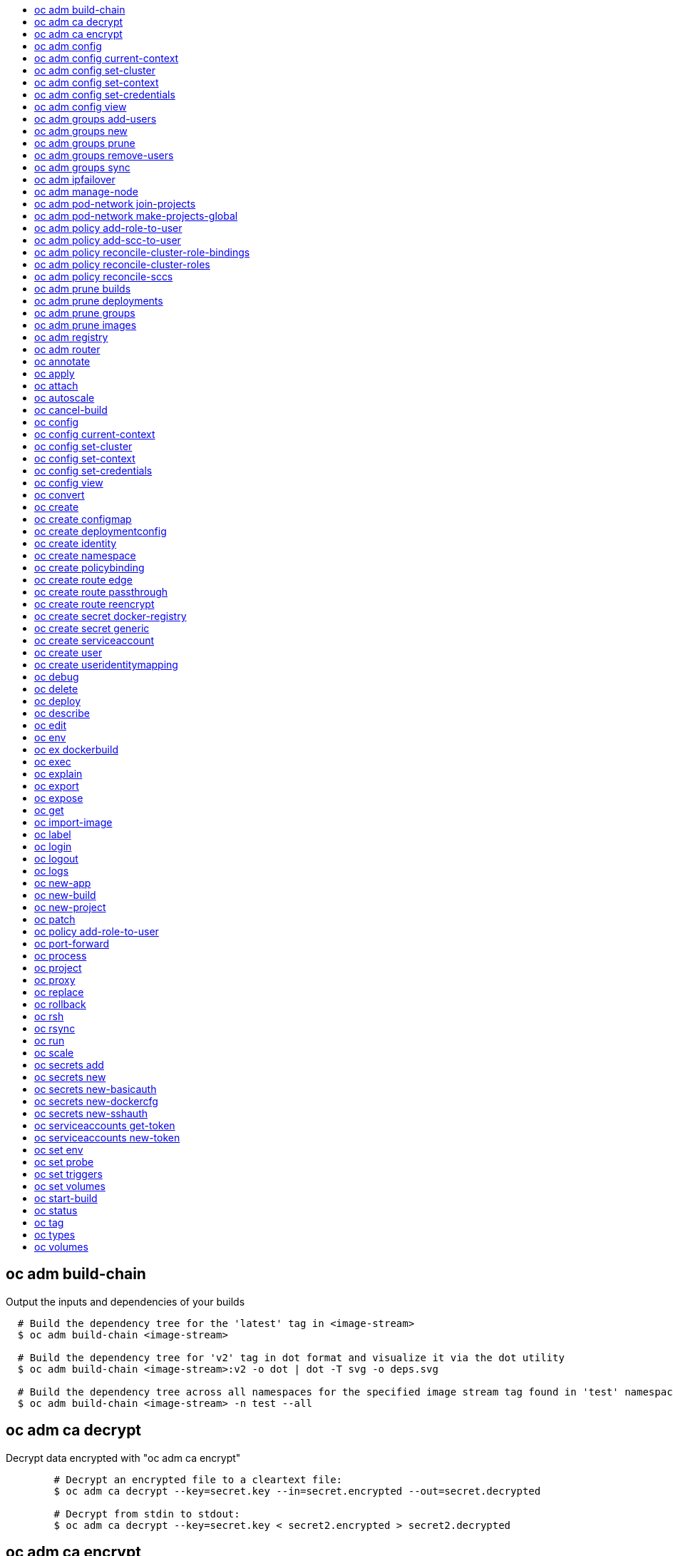 :toc: macro
:toc-title:

toc::[]


== oc adm build-chain
Output the inputs and dependencies of your builds

====

[options="nowrap"]
----
  # Build the dependency tree for the 'latest' tag in <image-stream>
  $ oc adm build-chain <image-stream>

  # Build the dependency tree for 'v2' tag in dot format and visualize it via the dot utility
  $ oc adm build-chain <image-stream>:v2 -o dot | dot -T svg -o deps.svg

  # Build the dependency tree across all namespaces for the specified image stream tag found in 'test' namespace
  $ oc adm build-chain <image-stream> -n test --all
----
====


== oc adm ca decrypt
Decrypt data encrypted with "oc adm ca encrypt"

====

[options="nowrap"]
----
	# Decrypt an encrypted file to a cleartext file:
	$ oc adm ca decrypt --key=secret.key --in=secret.encrypted --out=secret.decrypted
	
	# Decrypt from stdin to stdout:
	$ oc adm ca decrypt --key=secret.key < secret2.encrypted > secret2.decrypted

----
====


== oc adm ca encrypt
Encrypt data with AES-256-CBC encryption

====

[options="nowrap"]
----
	# Encrypt the content of secret.txt with a generated key:
	$ oc adm ca encrypt --genkey=secret.key --in=secret.txt --out=secret.encrypted
	
	# Encrypt the content of secret2.txt with an existing key:
	$ oc adm ca encrypt --key=secret.key < secret2.txt > secret2.encrypted

----
====


== oc adm config
Change configuration files for the client

====

[options="nowrap"]
----
  # Change the config context to use
  oc adm config use-context my-context
  
  # Set the value of a config preference
  oc adm config set preferences.some true
----
====


== oc adm config current-context
Displays the current-context

====

[options="nowrap"]
----
  # Display the current-context
  oc adm config current-context
----
====


== oc adm config set-cluster
Sets a cluster entry in kubeconfig

====

[options="nowrap"]
----
  # Set only the server field on the e2e cluster entry without touching other values.
  oc adm config set-cluster e2e --server=https://1.2.3.4
  
  # Embed certificate authority data for the e2e cluster entry
  oc adm config set-cluster e2e --certificate-authority=~/.kube/e2e/kubernetes.ca.crt
  
  # Disable cert checking for the dev cluster entry
  oc adm config set-cluster e2e --insecure-skip-tls-verify=true
----
====


== oc adm config set-context
Sets a context entry in kubeconfig

====

[options="nowrap"]
----
  # Set the user field on the gce context entry without touching other values
  oc adm config set-context gce --user=cluster-admin
----
====


== oc adm config set-credentials
Sets a user entry in kubeconfig

====

[options="nowrap"]
----
  # Set only the "client-key" field on the "cluster-admin"
  # entry, without touching other values:
  oc adm config set-credentials cluster-admin --client-key=~/.kube/admin.key
  
  # Set basic auth for the "cluster-admin" entry
  oc adm config set-credentials cluster-admin --username=admin --password=uXFGweU9l35qcif
  
  # Embed client certificate data in the "cluster-admin" entry
  oc adm config set-credentials cluster-admin --client-certificate=~/.kube/admin.crt --embed-certs=true
----
====


== oc adm config view
Displays merged kubeconfig settings or a specified kubeconfig file.

====

[options="nowrap"]
----
  # Show Merged kubeconfig settings.
  oc adm config view
  
  # Get the password for the e2e user
  oc adm config view -o jsonpath='{.users[?(@.name == "e2e")].user.password}'
----
====


== oc adm groups add-users
Add users to a group

====

[options="nowrap"]
----
  # Add user1 and user2 to my-group
  $ oc adm groups add-users my-group user1 user2
----
====


== oc adm groups new
Create a new group

====

[options="nowrap"]
----
  # Add a group with no users
  $ oc adm groups new my-group

  # Add a group with two users
  $ oc adm groups new my-group user1 user2
----
====


== oc adm groups prune
Prune OpenShift groups referencing missing records on an external provider.

====

[options="nowrap"]
----
  # Prune all orphaned groups
  $ oc adm groups prune --sync-config=/path/to/ldap-sync-config.yaml --confirm

  # Prune all orphaned groups except the ones from the blacklist file
  $ oc adm groups prune --blacklist=/path/to/blacklist.txt --sync-config=/path/to/ldap-sync-config.yaml --confirm

  # Prune all orphaned groups from a list of specific groups specified in a whitelist file
  $ oc adm groups prune --whitelist=/path/to/whitelist.txt --sync-config=/path/to/ldap-sync-config.yaml --confirm

  # Prune all orphaned groups from a list of specific groups specified in a whitelist
  $ oc adm groups prune groups/group_name groups/other_name --sync-config=/path/to/ldap-sync-config.yaml --confirm

----
====


== oc adm groups remove-users
Remove users from a group

====

[options="nowrap"]
----
  # Remove user1 and user2 from my-group
  $ oc adm groups remove-users my-group user1 user2
----
====


== oc adm groups sync
Sync OpenShift groups with records from an external provider.

====

[options="nowrap"]
----
  # Sync all groups from an LDAP server
  $ oc adm groups sync --sync-config=/path/to/ldap-sync-config.yaml --confirm

  # Sync all groups except the ones from the blacklist file from an LDAP server
  $ oc adm groups sync --blacklist=/path/to/blacklist.txt --sync-config=/path/to/ldap-sync-config.yaml --confirm

  # Sync specific groups specified in a whitelist file with an LDAP server
  $ oc adm groups sync --whitelist=/path/to/whitelist.txt --sync-config=/path/to/sync-config.yaml --confirm

  # Sync all OpenShift Groups that have been synced previously with an LDAP server
  $ oc adm groups sync --type=openshift --sync-config=/path/to/ldap-sync-config.yaml --confirm

  # Sync specific OpenShift Groups if they have been synced previously with an LDAP server
  $ oc adm groups sync groups/group1 groups/group2 groups/group3 --sync-config=/path/to/sync-config.yaml --confirm

----
====


== oc adm ipfailover
Install an IP failover group to a set of nodes

====

[options="nowrap"]
----
  # Check the default IP failover configuration ("ipfailover"):
  $ oc adm ipfailover

  # See what the IP failover configuration would look like if it is created:
  $ oc adm ipfailover -o json

  # Create an IP failover configuration if it does not already exist:
  $ oc adm ipfailover ipf --virtual-ips="10.1.1.1-4" --create

  # Create an IP failover configuration on a selection of nodes labeled
  # "router=us-west-ha" (on 4 nodes with 7 virtual IPs monitoring a service
  # listening on port 80, such as the router process).
  $ oc adm ipfailover ipfailover --selector="router=us-west-ha" --virtual-ips="1.2.3.4,10.1.1.100-104,5.6.7.8" --watch-port=80 --replicas=4 --create

  # Use a different IP failover config image and see the configuration:
  $ oc adm ipfailover ipf-alt --selector="hagroup=us-west-ha" --virtual-ips="1.2.3.4" -o yaml --images=myrepo/myipfailover:mytag
----
====


== oc adm manage-node
Manage nodes - list pods, evacuate, or mark ready

====

[options="nowrap"]
----
	# Block accepting any pods on given nodes
	$ oc adm manage-node <mynode> --schedulable=false

	# Mark selected nodes as schedulable
	$ oc adm manage-node --selector="<env=dev>" --schedulable=true

	# Migrate selected pods
	$ oc adm manage-node <mynode> --evacuate --pod-selector="<service=myapp>"

	# Show pods that will be migrated
	$ oc adm manage-node <mynode> --evacuate --dry-run --pod-selector="<service=myapp>"

	# List all pods on given nodes
	$ oc adm manage-node <mynode1> <mynode2> --list-pods
----
====


== oc adm pod-network join-projects
Join project network

====

[options="nowrap"]
----
	# Allow project p2 to use project p1 network
	$ oc adm pod-network join-projects --to=<p1> <p2>

	# Allow all projects with label name=top-secret to use project p1 network
	$ oc adm pod-network join-projects --to=<p1> --selector='name=top-secret'
----
====


== oc adm pod-network make-projects-global
Make project network global

====

[options="nowrap"]
----
	# Allow project p1 to access all pods in the cluster and vice versa
	$ oc adm pod-network make-projects-global <p1>

	# Allow all projects with label name=share to access all pods in the cluster and vice versa
	$ oc adm pod-network make-projects-global --selector='name=share'
----
====


== oc adm policy add-role-to-user
Add users or serviceaccounts to a role in the current project

====

[options="nowrap"]
----
  # Add the 'view' role to user1 in the current project
  $ oc adm policy add-role-to-user view user1

  # Add the 'edit' role to serviceaccount1 in the current project
  $ oc adm policy add-role-to-user edit -z serviceaccount1
----
====


== oc adm policy add-scc-to-user
Add users or serviceaccount to a security context constraint

====

[options="nowrap"]
----
  # Add the 'restricted' security context contraint to user1 and user2
  $ oc adm policy add-scc-to-user restricted user1 user2

  # Add the 'privileged' security context contraint to the service account serviceaccount1 in the current namespace
  $ oc adm policy add-scc-to-user privileged -z serviceaccount1
----
====


== oc adm policy reconcile-cluster-role-bindings
Update cluster role bindings to match the recommended bootstrap policy

====

[options="nowrap"]
----
  # Display the names of cluster role bindings that would be modified
  $ oc adm policy reconcile-cluster-role-bindings -o name

  # Display the cluster role bindings that would be modified, removing any extra subjects
  $ oc adm policy reconcile-cluster-role-bindings --additive-only=false

  # Update cluster role bindings that don't match the current defaults
  $ oc adm policy reconcile-cluster-role-bindings --confirm

  # Update cluster role bindings that don't match the current defaults, avoid adding roles to the system:authenticated group
  $ oc adm policy reconcile-cluster-role-bindings --confirm --exclude-groups=system:authenticated

  # Update cluster role bindings that don't match the current defaults, removing any extra subjects from the binding
  $ oc adm policy reconcile-cluster-role-bindings --confirm --additive-only=false
----
====


== oc adm policy reconcile-cluster-roles
Update cluster roles to match the recommended bootstrap policy

====

[options="nowrap"]
----
  # Display the names of cluster roles that would be modified
  $ oc adm policy reconcile-cluster-roles -o name

  # Add missing permissions to cluster roles that don't match the current defaults
  $ oc adm policy reconcile-cluster-roles --confirm

  # Add missing permissions and remove extra permissions from 
  # cluster roles that don't match the current defaults
  $ oc adm policy reconcile-cluster-roles --additive-only=false --confirm

  # Display the union of the default and modified cluster roles
  $ oc adm policy reconcile-cluster-roles --additive-only
----
====


== oc adm policy reconcile-sccs
Replace cluster SCCs to match the recommended bootstrap policy

====

[options="nowrap"]
----
  # Display the cluster SCCs that would be modified
  $ oc adm policy reconcile-sccs

  # Update cluster SCCs that don't match the current defaults preserving additional grants
  # for users and group and keeping any priorities that are already set
  $ oc adm policy reconcile-sccs --confirm

  # Replace existing users, groups, and priorities that do not match defaults
  $ oc adm policy reconcile-sccs --additive-only=false --confirm
----
====


== oc adm prune builds
Remove old completed and failed builds

====

[options="nowrap"]
----
  # Dry run deleting older completed and failed builds and also including
  # all builds whose associated BuildConfig no longer exists
  $ oc adm prune builds --orphans

  # To actually perform the prune operation, the confirm flag must be appended
  $ oc adm prune builds --orphans --confirm
----
====


== oc adm prune deployments
Remove old completed and failed deployments

====

[options="nowrap"]
----
  # Dry run deleting all but the last complete deployment for every deployment config
  $ oc adm prune deployments --keep-complete=1

  # To actually perform the prune operation, the confirm flag must be appended
  $ oc adm prune deployments --keep-complete=1 --confirm
----
====


== oc adm prune groups
Prune OpenShift groups referencing missing records on an external provider.

====

[options="nowrap"]
----
  # Prune all orphaned groups
  $ oc adm prune groups --sync-config=/path/to/ldap-sync-config.yaml --confirm

  # Prune all orphaned groups except the ones from the blacklist file
  $ oc adm prune groups --blacklist=/path/to/blacklist.txt --sync-config=/path/to/ldap-sync-config.yaml --confirm

  # Prune all orphaned groups from a list of specific groups specified in a whitelist file
  $ oc adm prune groups --whitelist=/path/to/whitelist.txt --sync-config=/path/to/ldap-sync-config.yaml --confirm

  # Prune all orphaned groups from a list of specific groups specified in a whitelist
  $ oc adm prune groups groups/group_name groups/other_name --sync-config=/path/to/ldap-sync-config.yaml --confirm

----
====


== oc adm prune images
Remove unreferenced images

====

[options="nowrap"]
----
  # See, what the prune command would delete if only images more than an hour old and obsoleted
  # by 3 newer revisions under the same tag were considered.
  $ oc adm prune images --keep-tag-revisions=3 --keep-younger-than=60m

  # To actually perform the prune operation, the confirm flag must be appended
  $ oc adm prune images --keep-tag-revisions=3 --keep-younger-than=60m --confirm
----
====


== oc adm registry
Install the integrated Docker registry

====

[options="nowrap"]
----
  # Check if default Docker registry ("docker-registry") has been created
  $ oc adm registry --dry-run

  # See what the registry will look like if created
  $ oc adm registry -o yaml

  # Create a registry with two replicas if it does not exist
  $ oc adm registry --replicas=2

  # Use a different registry image
  $ oc adm registry --images=myrepo/docker-registry:mytag
----
====


== oc adm router
Install a router

====

[options="nowrap"]
----
  # Check the default router ("router")
  $ oc adm router --dry-run

  # See what the router would look like if created
  $ oc adm router -o yaml

  # Create a router with two replicas if it does not exist
  $ oc adm router router-west --replicas=2

  # Use a different router image
  $ oc adm router region-west --images=myrepo/somerouter:mytag

  # Run the router with a hint to the underlying implementation to _not_ expose statistics.
  $ oc adm router router-west --stats-port=0
  
----
====


== oc annotate
Update the annotations on a resource

====

[options="nowrap"]
----
  # Update pod 'foo' with the annotation 'description' and the value 'my frontend'.
  # If the same annotation is set multiple times, only the last value will be applied
  $ oc annotate pods foo description='my frontend'

  # Update pod 'foo' with the annotation 'description' and the value
  # 'my frontend running nginx', overwriting any existing value.
  $ oc annotate --overwrite pods foo description='my frontend running nginx'

  # Update all pods in the namespace
  $ oc annotate pods --all description='my frontend running nginx'

  # Update pod 'foo' only if the resource is unchanged from version 1.
  $ oc annotate pods foo description='my frontend running nginx' --resource-version=1

  # Update pod 'foo' by removing an annotation named 'description' if it exists.
  # Does not require the --overwrite flag.
  $ oc annotate pods foo description-
----
====


== oc apply
Apply a configuration to a resource by filename or stdin

====

[options="nowrap"]
----
# Apply the configuration in pod.json to a pod.
$ oc apply -f ./pod.json

# Apply the JSON passed into stdin to a pod.
$ cat pod.json | oc apply -f -
----
====


== oc attach
Attach to a running container.

====

[options="nowrap"]
----
  # Get output from running pod 123456-7890, using the first container by default
  $ oc attach 123456-7890

  # Get output from ruby-container from pod 123456-7890
  $ oc attach 123456-7890 -c ruby-container

  # Switch to raw terminal mode, sends stdin to 'bash' in ruby-container from pod 123456-780
  # and sends stdout/stderr from 'bash' back to the client
  $ oc attach 123456-7890 -c ruby-container -i -t
----
====


== oc autoscale
Autoscale a deployment config or replication controller

====

[options="nowrap"]
----
  # Auto scale a deployment config "foo", with the number of pods between 2 to 10, target CPU utilization at a default value that server applies:
  $ oc autoscale dc/foo --min=2 --max=10

  # Auto scale a replication controller "foo", with the number of pods between 1 to 5, target CPU utilization at 80%
  $ oc autoscale rc/foo --max=5 --cpu-percent=80
----
====


== oc cancel-build
Cancel running, pending, or new builds

====

[options="nowrap"]
----
  # Cancel the build with the given name
  $ oc cancel-build ruby-build-2

  # Cancel the named build and print the build logs
  $ oc cancel-build ruby-build-2 --dump-logs

  # Cancel the named build and create a new one with the same parameters
  $ oc cancel-build ruby-build-2 --restart

  # Cancel multiple builds
  $ oc cancel-build ruby-build-1 ruby-build-2 ruby-build-3

  # Cancel all builds created from 'ruby-build' build configuration that are in 'new' state
  $ oc cancel-build bc/ruby-build --state=new
----
====


== oc config
Change configuration files for the client

====

[options="nowrap"]
----
  # Change the config context to use
  oc config use-context my-context
  
  # Set the value of a config preference
  oc config set preferences.some true
----
====


== oc config current-context
Displays the current-context

====

[options="nowrap"]
----
  # Display the current-context
  oc config current-context
----
====


== oc config set-cluster
Sets a cluster entry in kubeconfig

====

[options="nowrap"]
----
  # Set only the server field on the e2e cluster entry without touching other values.
  oc config set-cluster e2e --server=https://1.2.3.4
  
  # Embed certificate authority data for the e2e cluster entry
  oc config set-cluster e2e --certificate-authority=~/.kube/e2e/kubernetes.ca.crt
  
  # Disable cert checking for the dev cluster entry
  oc config set-cluster e2e --insecure-skip-tls-verify=true
----
====


== oc config set-context
Sets a context entry in kubeconfig

====

[options="nowrap"]
----
  # Set the user field on the gce context entry without touching other values
  oc config set-context gce --user=cluster-admin
----
====


== oc config set-credentials
Sets a user entry in kubeconfig

====

[options="nowrap"]
----
  # Set only the "client-key" field on the "cluster-admin"
  # entry, without touching other values:
  oc config set-credentials cluster-admin --client-key=~/.kube/admin.key
  
  # Set basic auth for the "cluster-admin" entry
  oc config set-credentials cluster-admin --username=admin --password=uXFGweU9l35qcif
  
  # Embed client certificate data in the "cluster-admin" entry
  oc config set-credentials cluster-admin --client-certificate=~/.kube/admin.crt --embed-certs=true
----
====


== oc config view
Displays merged kubeconfig settings or a specified kubeconfig file.

====

[options="nowrap"]
----
  # Show Merged kubeconfig settings.
  oc config view
  
  # Get the password for the e2e user
  oc config view -o jsonpath='{.users[?(@.name == "e2e")].user.password}'
----
====


== oc convert
Convert config files between different API versions

====

[options="nowrap"]
----
# Convert 'pod.yaml' to latest version and print to stdout.
$ oc convert -f pod.yaml

# Convert the live state of the resource specified by 'pod.yaml' to the latest version
# and print to stdout in json format.
$ oc convert -f pod.yaml --local -o json

# Convert all files under current directory to latest version and create them all.
$ oc convert -f . | kubectl create -f -

----
====


== oc create
Create a resource by filename or stdin

====

[options="nowrap"]
----
  # Create a pod using the data in pod.json.
  $ oc create -f pod.json
  
  # Create a pod based on the JSON passed into stdin.
  $ cat pod.json | oc create -f -
----
====


== oc create configmap
Create a configMap from a local file, directory or literal value.

====

[options="nowrap"]
----
  # Create a new configmap named my-config with keys for each file in folder bar
  oc create configmap generic my-config --from-file=path/to/bar
  
  # Create a new configmap named my-config with specified keys instead of names on disk
  oc create configmap generic my-config --from-file=ssh-privatekey=~/.ssh/id_rsa --from-file=ssh-publickey=~/.ssh/id_rsa.pub
  
  # Create a new configMap named my-config with key1=config1 and key2=config2
  oc create configmap generic my-config --from-literal=key1=config1 --from-literal=key2=config2
----
====


== oc create deploymentconfig
Create deployment config with default options that uses a given image.

====

[options="nowrap"]
----
  # Create an nginx deployment config named my-nginx
  $ oc create deploymentconfig my-nginx --image=nginx
----
====


== oc create identity
Manually create an identity (only needed if automatic creation is disabled).

====

[options="nowrap"]
----
  # Create an identity with identity provider "acme_ldap" and the identity provider username "adamjones"
  $ oc create identity acme_ldap:adamjones
----
====


== oc create namespace
Create a namespace with the specified name.

====

[options="nowrap"]
----
  # Create a new namespace named my-namespace
  oc create namespace my-namespace
----
====


== oc create policybinding
Create a policy binding that references the policy in the targetted namespace.

====

[options="nowrap"]
----
  # Create a policy binding in namespace "foo" that references the policy in namespace "bar"
  $ oc create policybinding bar -n foo
----
====


== oc create route edge
Create a route that uses edge TLS termination

====

[options="nowrap"]
----
  # Create an edge route named "my-route" that exposes frontend service.
  $ oc create route edge my-route --service=frontend
  
  # Create an edge route that exposes the frontend service and specify a path.
  # If the route name is omitted, the service name will be re-used.
  $ oc create route edge --service=frontend --path /assets
----
====


== oc create route passthrough
Create a route that uses passthrough TLS termination

====

[options="nowrap"]
----
  # Create a passthrough route named "my-route" that exposes the frontend service.
  $ oc create route passthrough my-route --service=frontend
  
  # Create a passthrough route that exposes the frontend service and specify
  # a hostname. If the route name is omitted, the service name will be re-used.
  $ oc create route passthrough --service=frontend --hostname=www.example.com
----
====


== oc create route reencrypt
Create a route that uses reencrypt TLS termination

====

[options="nowrap"]
----
  # Create a route named "my-route" that exposes the frontend service.
  $ oc create route reencrypt my-route --service=frontend --dest-ca-cert cert.cert
  
  # Create a reencrypt route that exposes the frontend service and re-use
  # the service name as the route name.
  $ oc create route reencrypt --service=frontend --dest-ca-cert cert.cert
----
====


== oc create secret docker-registry
Create a secret for use with a Docker registry.

====

[options="nowrap"]
----
  # If you don't already have a .dockercfg file, you can create a dockercfg secret directly by using:
  $ oc create secret docker-registry my-secret --docker-server=DOCKER_REGISTRY_SERVER --docker-username=DOCKER_USER --docker-password=DOCKER_PASSWORD --docker-email=DOCKER_EMAIL
----
====


== oc create secret generic
Create a secret from a local file, directory or literal value.

====

[options="nowrap"]
----
  # Create a new secret named my-secret with keys for each file in folder bar
  oc create secret generic my-secret --from-file=path/to/bar
  
  # Create a new secret named my-secret with specified keys instead of names on disk
  oc create secret generic my-secret --from-file=ssh-privatekey=~/.ssh/id_rsa --from-file=ssh-publickey=~/.ssh/id_rsa.pub
  
  # Create a new secret named my-secret with key1=supersecret and key2=topsecret
  oc create secret generic my-secret --from-literal=key1=supersecret --from-literal=key2=topsecret
----
====


== oc create serviceaccount
Create a service account with the specified name.

====

[options="nowrap"]
----
  # Create a new service account named my-service-account
  $ oc create serviceaccount my-service-account
----
====


== oc create user
Manually create a user (only needed if automatic creation is disabled).

====

[options="nowrap"]
----
  # Create a user with the username "ajones" and the display name "Adam Jones"
  $ oc create user ajones --full-name="Adam Jones"
----
====


== oc create useridentitymapping
Manually map an identity to a user.

====

[options="nowrap"]
----
  # Map the identity "acme_ldap:adamjones" to the user "ajones"
  $ oc create useridentitymapping acme_ldap:adamjones ajones
----
====


== oc debug
Launch a new instance of a pod for debugging

====

[options="nowrap"]
----

  # Debug a currently running deployment
  $ oc debug dc/test

  # Debug a specific failing container by running the env command in the 'second' container
  $ oc debug dc/test -c second -- /bin/env

  # See the pod that would be created to debug
  $ oc debug dc/test -o yaml
----
====


== oc delete
Delete one or more resources

====

[options="nowrap"]
----
  # Delete a pod using the type and ID specified in pod.json.
  $ oc delete -f pod.json

  # Delete a pod based on the type and ID in the JSON passed into stdin.
  $ cat pod.json | oc delete -f -

  # Delete pods and services with label name=myLabel.
  $ oc delete pods,services -l name=myLabel

  # Delete a pod with ID 1234-56-7890-234234-456456.
  $ oc delete pod 1234-56-7890-234234-456456

  # Delete all pods
  $ oc delete pods --all
----
====


== oc deploy
View, start, cancel, or retry a deployment

====

[options="nowrap"]
----
  # Display the latest deployment for the 'database' deployment config
  $ oc deploy database

  # Start a new deployment based on the 'database'
  $ oc deploy database --latest

  # Retry the latest failed deployment based on 'frontend'
  # The deployer pod and any hook pods are deleted for the latest failed deployment
  $ oc deploy frontend --retry

  # Cancel the in-progress deployment based on 'frontend'
  $ oc deploy frontend --cancel
----
====


== oc describe
Show details of a specific resource or group of resources

====

[options="nowrap"]
----
  # Provide details about the ruby-22-centos7 image repository
  $ oc describe imageRepository ruby-22-centos7

  # Provide details about the ruby-sample-build build configuration
  $ oc describe bc ruby-sample-build
----
====


== oc edit
Edit a resource on the server

====

[options="nowrap"]
----
  # Edit the service named 'docker-registry':
  $ oc edit svc/docker-registry

  # Edit the DeploymentConfig named 'my-deployment':
  $ oc edit dc/my-deployment

  # Use an alternative editor
  $ OC_EDITOR="nano" oc edit dc/my-deployment

  # Edit the service 'docker-registry' in JSON using the v1beta3 API format:
  $ oc edit svc/docker-registry --output-version=v1beta3 -o json
----
====


== oc env
DEPRECATED: set env

====

[options="nowrap"]
----
  # Update deployment 'registry' with a new environment variable
  $ oc env dc/registry STORAGE_DIR=/local

  # List the environment variables defined on a build config 'sample-build'
  $ oc env bc/sample-build --list

  # List the environment variables defined on all pods
  $ oc env pods --all --list

  # Output modified build config in YAML, and does not alter the object on the server
  $ oc env bc/sample-build STORAGE_DIR=/data -o yaml

  # Update all containers in all replication controllers in the project to have ENV=prod
  $ oc env rc --all ENV=prod

  # Remove the environment variable ENV from container 'c1' in all deployment configs
  $ oc env dc --all --containers="c1" ENV-

  # Remove the environment variable ENV from a deployment config definition on disk and
  # update the deployment config on the server
  $ oc env -f dc.json ENV-

  # Set some of the local shell environment into a deployment config on the server
  $ env | grep RAILS_ | oc env -e - dc/registry
----
====


== oc ex dockerbuild
Perform a direct Docker build

====

[options="nowrap"]
----
  # Build the current directory into a single layer and tag
  $ oc dockerbuild . myimage:latest
----
====


== oc exec
Execute a command in a container.

====

[options="nowrap"]
----
  # Get output from running 'date' in ruby-container from pod 123456-7890
  $ oc exec -p 123456-7890 -c ruby-container date

  # Switch to raw terminal mode, sends stdin to 'bash' in ruby-container from pod 123456-780 and sends stdout/stderr from 'bash' back to the client
  $ oc exec -p 123456-7890 -c ruby-container -i -t -- bash -il
----
====


== oc explain
Documentation of resources.

====

[options="nowrap"]
----
# Get the documentation of the resource and its fields
$ oc explain pods

# Get the documentation of a specific field of a resource
$ oc explain pods.spec.containers
----
====


== oc export
Export resources so they can be used elsewhere

====

[options="nowrap"]
----
  # export the services and deployment configurations labeled name=test
  oc export svc,dc -l name=test

  # export all services to a template
  oc export service --as-template=test

  # export to JSON
  oc export service -o json

  # convert a file on disk to the latest API version (in YAML, the default)
  oc export -f a_v1beta3_service.json --output-version=v1 --exact
----
====


== oc expose
Expose a replicated application as a service or route

====

[options="nowrap"]
----
  # Create a route based on service nginx. The new route will re-use nginx's labels
  $ oc expose service nginx

  # Create a route and specify your own label and route name
  $ oc expose service nginx -l name=myroute --name=fromdowntown

  # Create a route and specify a hostname
  $ oc expose service nginx --hostname=www.example.com

  # Expose a deployment configuration as a service and use the specified port
  $ oc expose dc ruby-hello-world --port=8080

  # Expose a service as a route in the specified path
  $ oc expose service nginx --path=/nginx
----
====


== oc get
Display one or many resources

====

[options="nowrap"]
----
  # List all pods in ps output format.
  $ oc get pods

  # List a single replication controller with specified ID in ps output format.
  $ oc get rc redis

  # List all pods and show more details about them.
  $ oc get -o wide pods

  # List a single pod in JSON output format.
  $ oc get -o json pod redis-pod

  # Return only the status value of the specified pod.
  $ oc get -o template pod redis-pod --template={{.currentState.status}}
----
====


== oc import-image
Imports images from a Docker registry

====

[options="nowrap"]
----
  $ oc import-image mystream
----
====


== oc label
Update the labels on a resource

====

[options="nowrap"]
----
  # Update pod 'foo' with the label 'unhealthy' and the value 'true'.
  $ oc label pods foo unhealthy=true

  # Update pod 'foo' with the label 'status' and the value 'unhealthy', overwriting any existing value.
  $ oc label --overwrite pods foo status=unhealthy

  # Update all pods in the namespace
  $ oc label pods --all status=unhealthy

  # Update pod 'foo' only if the resource is unchanged from version 1.
  $ oc label pods foo status=unhealthy --resource-version=1

  # Update pod 'foo' by removing a label named 'bar' if it exists.
  # Does not require the --overwrite flag.
  $ oc label pods foo bar-
----
====


== oc login
Log in to a server

====

[options="nowrap"]
----
  # Log in interactively
  $ oc login

  # Log in to the given server with the given certificate authority file
  $ oc login localhost:8443 --certificate-authority=/path/to/cert.crt

  # Log in to the given server with the given credentials (will not prompt interactively)
  $ oc login localhost:8443 --username=myuser --password=mypass
----
====


== oc logout
End the current server session

====

[options="nowrap"]
----

  # Logout
  $ oc logout
----
====


== oc logs
Print the logs for a resource.

====

[options="nowrap"]
----
  # Start streaming the logs of the most recent build of the openldap build config.
  $ oc logs -f bc/openldap

  # Start streaming the logs of the latest deployment of the mysql deployment config.
  $ oc logs -f dc/mysql

  # Get the logs of the first deployment for the mysql deployment config. Note that logs
  # from older deployments may not exist either because the deployment was successful
  # or due to deployment pruning or manual deletion of the deployment.
  $ oc logs --version=1 dc/mysql

  # Return a snapshot of ruby-container logs from pod backend.
  $ oc logs backend -c ruby-container

  # Start streaming of ruby-container logs from pod backend.
  $ oc logs -f pod/backend -c ruby-container
----
====


== oc new-app
Create a new application

====

[options="nowrap"]
----

  # List all local templates and image streams that can be used to create an app
  $ oc new-app --list

  # Search all templates, image streams, and Docker images for the ones that match "ruby"
  $ oc new-app --search ruby

  # Create an application based on the source code in the current git repository (with a public remote)
  # and a Docker image
  $ oc new-app . --docker-image=repo/langimage

  # Create a Ruby application based on the provided [image]~[source code] combination
  $ oc new-app centos/ruby-22-centos7~https://github.com/openshift/ruby-ex.git

  # Use the public Docker Hub MySQL image to create an app. Generated artifacts will be labeled with db=mysql
  $ oc new-app mysql MYSQL_USER=user MYSQL_PASSWORD=pass MYSQL_DATABASE=testdb -l db=mysql

  # Use a MySQL image in a private registry to create an app and override application artifacts' names
  $ oc new-app --docker-image=myregistry.com/mycompany/mysql --name=private

  # Create an application from a remote repository using its beta4 branch
  $ oc new-app https://github.com/openshift/ruby-hello-world#beta4

  # Create an application based on a stored template, explicitly setting a parameter value
  $ oc new-app --template=ruby-helloworld-sample --param=MYSQL_USER=admin

  # Create an application from a remote repository and specify a context directory
  $ oc new-app https://github.com/youruser/yourgitrepo --context-dir=src/build

  # Create an application based on a template file, explicitly setting a parameter value
  $ oc new-app --file=./example/myapp/template.json --param=MYSQL_USER=admin

  # Search for "mysql" in all image repositories and stored templates
  $ oc new-app --search mysql

  # Search for "ruby", but only in stored templates (--template, --image and --docker-image
  # can be used to filter search results)
  $ oc new-app --search --template=ruby

  # Search for "ruby" in stored templates and print the output as an YAML
  $ oc new-app --search --template=ruby --output=yaml
----
====


== oc new-build
Create a new build configuration

====

[options="nowrap"]
----

  # Create a build config based on the source code in the current git repository (with a public
  # remote) and a Docker image
  $ oc new-build . --docker-image=repo/langimage

  # Create a NodeJS build config based on the provided [image]~[source code] combination
  $ oc new-build openshift/nodejs-010-centos7~https://github.com/openshift/nodejs-ex.git

  # Create a build config from a remote repository using its beta2 branch
  $ oc new-build https://github.com/openshift/ruby-hello-world#beta2

  # Create a build config using a Dockerfile specified as an argument
  $ oc new-build -D $'FROM centos:7\nRUN yum install -y httpd'

  # Create a build config from a remote repository and add custom environment variables
  $ oc new-build https://github.com/openshift/ruby-hello-world RACK_ENV=development

  # Create a build config from a remote repository and inject the npmrc into a build
  $ oc new-build https://github.com/openshift/ruby-hello-world --build-secret npmrc:.npmrc

  # Create a build config that gets its input from a remote repository and another Docker image
  $ oc new-build https://github.com/openshift/ruby-hello-world --source-image=openshift/jenkins-1-centos7 --source-image-path=/var/lib/jenkins:tmp
----
====


== oc new-project
Request a new project

====

[options="nowrap"]
----
  # Create a new project with minimal information
  $ oc new-project web-team-dev

  # Create a new project with a display name and description
  $ oc new-project web-team-dev --display-name="Web Team Development" --description="Development project for the web team."
----
====


== oc patch
Update field(s) of a resource using strategic merge patch.

====

[options="nowrap"]
----
  # Partially update a node using strategic merge patch
  $ oc patch node k8s-node-1 -p '{"spec":{"unschedulable":true}}'
----
====


== oc policy add-role-to-user
Add users or serviceaccounts to a role in the current project

====

[options="nowrap"]
----
  # Add the 'view' role to user1 in the current project
  $ oc policy add-role-to-user view user1

  # Add the 'edit' role to serviceaccount1 in the current project
  $ oc policy add-role-to-user edit -z serviceaccount1
----
====


== oc port-forward
Forward one or more local ports to a pod.

====

[options="nowrap"]
----
  # Listens on ports 5000 and 6000 locally, forwarding data to/from ports 5000 and 6000 in the pod
  $ oc port-forward -p mypod 5000 6000

  # Listens on port 8888 locally, forwarding to 5000 in the pod
  $ oc port-forward -p mypod 8888:5000

  # Listens on a random port locally, forwarding to 5000 in the pod
  $ oc port-forward -p mypod :5000

  # Listens on a random port locally, forwarding to 5000 in the pod
  $ oc port-forward -p mypod 0:5000
----
====


== oc process
Process a template into list of resources

====

[options="nowrap"]
----
  # Convert template.json file into resource list and pass to create
  $ oc process -f template.json | oc create -f -

  # Process template while passing a user-defined label
  $ oc process -f template.json -l name=mytemplate

  # Convert stored template into resource list
  $ oc process foo

  # Convert stored template into resource list by setting/overriding parameter values
  $ oc process foo PARM1=VALUE1 PARM2=VALUE2

  # Convert template stored in different namespace into a resource list
  $ oc process openshift//foo

  # Convert template.json into resource list
  $ cat template.json | oc process -f -

  # Combine multiple templates into single resource list
  $ cat template.json second_template.json | oc process -f -
----
====


== oc project
Switch to another project

====

[options="nowrap"]
----
  # Switch to 'myapp' project
  $ oc project myapp

  # Display the project currently in use
  $ oc project
----
====


== oc proxy
Run a proxy to the Kubernetes API server

====

[options="nowrap"]
----
  # Run a proxy to kubernetes apiserver on port 8011, serving static content from ./local/www/
  $ oc proxy --port=8011 --www=./local/www/

  # Run a proxy to kubernetes apiserver, changing the api prefix to k8s-api
  # This makes e.g. the pods api available at localhost:8011/k8s-api/v1beta3/pods/
  $ oc proxy --api-prefix=k8s-api
----
====


== oc replace
Replace a resource by filename or stdin.

====

[options="nowrap"]
----
  # Replace a pod using the data in pod.json.
  $ oc replace -f pod.json

  # Replace a pod based on the JSON passed into stdin.
  $ cat pod.json | oc replace -f -

  # Force replace, delete and then re-create the resource
  $ oc replace --force -f pod.json
----
====


== oc rollback
Revert part of an application back to a previous deployment

====

[options="nowrap"]
----
  # Perform a rollback to the last successfully completed deployment for a deploymentconfig
  $ oc rollback frontend

  # See what a rollback to version 3 will look like, but don't perform the rollback
  $ oc rollback frontend --to-version=3 --dry-run

  # Perform a rollback to a specific deployment
  $ oc rollback frontend-2

  # Perform the rollback manually by piping the JSON of the new config back to oc
  $ oc rollback frontend -o json | oc replace dc/frontend -f -
----
====


== oc rsh
Start a shell session in a pod

====

[options="nowrap"]
----

  # Open a shell session on the first container in pod 'foo'
  $ oc rsh foo

  # Run the command 'cat /etc/resolv.conf' inside pod 'foo'
  $ oc rsh foo cat /etc/resolv.conf

  # See the configuration of your internal registry
  $ oc rsh dc/docker-registry cat config.yml

  # Open a shell session on the container named 'index' inside a pod of your job
  # oc rsh -c index job/sheduled
----
====


== oc rsync
Copy files between local filesystem and a pod

====

[options="nowrap"]
----

  # Synchronize a local directory with a pod directory
  $ oc rsync ./local/dir/ POD:/remote/dir

  # Synchronize a pod directory with a local directory
  $ oc rsync POD:/remote/dir/ ./local/dir
----
====


== oc run
Run a particular image on the cluster.

====

[options="nowrap"]
----
  # Starts a single instance of nginx.
  $ oc run nginx --image=nginx

  # Starts a replicated instance of nginx.
  $ oc run nginx --image=nginx --replicas=5

  # Dry run. Print the corresponding API objects without creating them.
  $ oc run nginx --image=nginx --dry-run

  # Start a single instance of nginx, but overload the spec of the replication
  # controller with a partial set of values parsed from JSON.
  $ oc run nginx --image=nginx --overrides='{ "apiVersion": "v1", "spec": { ... } }'

  # Start a single instance of nginx and keep it in the foreground, don't restart it if it exits.
  $ oc run -i --tty nginx --image=nginx --restart=Never
----
====


== oc scale
Change the number of pods in a deployment

====

[options="nowrap"]
----
  # Scale replication controller named 'foo' to 3.
  $ oc scale --replicas=3 replicationcontrollers foo

  # If the replication controller named foo's current size is 2, scale foo to 3.
  $ oc scale --current-replicas=2 --replicas=3 replicationcontrollers foo

  # Scale the latest deployment of 'bar'. In case of no deployment, bar's template
  # will be scaled instead.
  $ oc scale --replicas=10 dc bar
----
====


== oc secrets add
Add secrets to a ServiceAccount

====

[options="nowrap"]
----
  // To use your secret inside of a pod or as a push, pull, or source secret for a build, you must add a 'mount' secret to your service account like this:
  $ oc secrets add serviceaccount/sa-name secrets/secret-name secrets/another-secret-name

  // To use your secret as an image pull secret, you must add a 'pull' secret to your service account like this:
  $ oc secrets add serviceaccount/sa-name secrets/secret-name --for=pull

  // To use your secret for image pulls or inside a pod:
  $ oc secrets add serviceaccount/sa-name secrets/secret-name --for=pull,mount
----
====


== oc secrets new
Create a new secret based on a key file or on files within a directory

====

[options="nowrap"]
----
  # Create a new secret named my-secret with a key named ssh-privatekey
  $ oc secrets new my-secret ~/.ssh/ssh-privatekey

  # Create a new secret named my-secret with keys named ssh-privatekey and ssh-publickey instead of the names of the keys on disk
  $ oc secrets new my-secret ssh-privatekey=~/.ssh/id_rsa ssh-publickey=~/.ssh/id_rsa.pub

  # Create a new secret named my-secret with keys for each file in the folder "bar"
  $ oc secrets new my-secret path/to/bar

  # Create a new .dockercfg secret named my-secret
  $ oc secrets new my-secret path/to/.dockercfg

  # Create a new .docker/config.json secret named my-secret
  $ oc secrets new my-secret .dockerconfigjson=path/to/.docker/config.json
----
====


== oc secrets new-basicauth
Create a new secret for basic authentication

====

[options="nowrap"]
----
  // If your basic authentication method requires only username and password or token, add it by using:
  $ oc secrets new-basicauth SECRET --username=USERNAME --password=PASSWORD

  // If your basic authentication method requires also CA certificate, add it by using:
  $ oc secrets new-basicauth SECRET --username=USERNAME --password=PASSWORD --ca-cert=FILENAME

  // If you do already have a .gitconfig file needed for authentication, you can create a gitconfig secret by using:
  $ oc secrets new SECRET path/to/.gitconfig
----
====


== oc secrets new-dockercfg
Create a new dockercfg secret

====

[options="nowrap"]
----
  # Create a new .dockercfg secret:
  $ oc secrets new-dockercfg SECRET --docker-server=DOCKER_REGISTRY_SERVER --docker-username=DOCKER_USER --docker-password=DOCKER_PASSWORD --docker-email=DOCKER_EMAIL

  # Create a new .dockercfg secret from an existing file:
  $ oc secrets new SECRET path/to/.dockercfg

  # Create a new .docker/config.json secret from an existing file:
  $ oc secrets new SECRET .dockerconfigjson=path/to/.docker/config.json

  # To add new secret to 'imagePullSecrets' for the node, or 'secrets' for builds, use:
  $ oc edit SERVICE_ACCOUNT
----
====


== oc secrets new-sshauth
Create a new secret for SSH authentication

====

[options="nowrap"]
----
  // If your SSH authentication method requires only private SSH key, add it by using:
  $ oc secrets new-sshauth SECRET --ssh-privatekey=FILENAME

  // If your SSH authentication method requires also CA certificate, add it by using:
  $ oc secrets new-sshauth SECRET --ssh-privatekey=FILENAME --ca-cert=FILENAME

  // If you do already have a .gitconfig file needed for authentication, you can create a gitconfig secret by using:
  $ oc secrets new SECRET path/to/.gitconfig
----
====


== oc serviceaccounts get-token
Get a token assigned to a service account.

====

[options="nowrap"]
----
  # Get the service account token from service account 'default'
  $ oc serviceaccounts get-token 'default'

----
====


== oc serviceaccounts new-token
Generate a new token for a service account.

====

[options="nowrap"]
----
  # Generate a new token for service account 'default'
  $ oc serviceaccounts new-token 'default'

  # Generate a new token for service account 'default' and apply 
  # labels 'foo' and 'bar' to the new token for identification
  # oc serviceaccounts new-token 'default' --labels foo=foo-value,bar=bar-value

----
====


== oc set env
Update environment variables on a pod template

====

[options="nowrap"]
----
  # Update deployment 'registry' with a new environment variable
  $ oc set env dc/registry STORAGE_DIR=/local

  # List the environment variables defined on a build config 'sample-build'
  $ oc set env bc/sample-build --list

  # List the environment variables defined on all pods
  $ oc set env pods --all --list

  # Output modified build config in YAML, and does not alter the object on the server
  $ oc set env bc/sample-build STORAGE_DIR=/data -o yaml

  # Update all containers in all replication controllers in the project to have ENV=prod
  $ oc set env rc --all ENV=prod

  # Remove the environment variable ENV from container 'c1' in all deployment configs
  $ oc set env dc --all --containers="c1" ENV-

  # Remove the environment variable ENV from a deployment config definition on disk and
  # update the deployment config on the server
  $ oc set env -f dc.json ENV-

  # Set some of the local shell environment into a deployment config on the server
  $ env | grep RAILS_ | oc set env -e - dc/registry
----
====


== oc set probe
Update a probe on a pod template

====

[options="nowrap"]
----
  # Clear both readiness and liveness probes off all containers
  $ oc set probe dc/registry --remove --readiness --liveness

  # Set an exec action as a liveness probe to run 'echo ok'
  $ oc set probe dc/registry --liveness -- echo ok

  # Set a readiness probe to try to open a TCP socket on 3306
  $ oc set probe rc/mysql --readiness --open-tcp=3306

  # Set an HTTP readiness probe for port 8080 and path /healthz over HTTP on the pod IP
  $ oc set probe dc/webapp --readiness --get-url=http://:8080/healthz

  # Set an HTTP readiness probe over HTTPS on 127.0.0.1 for a hostNetwork pod
  $ oc set probe dc/router --readiness --get-url=https://127.0.0.1:1936/stats

  # Set only the initial-delay-seconds field on all deployments
  $ oc set probe dc --all --readiness --initial-delay-seconds=30
----
====


== oc set triggers
Update the triggers on a build or deployment config

====

[options="nowrap"]
----
  # Print the triggers on the registry
  $ oc set triggers dc/registry

  # Set all triggers to manual
  $ oc set triggers dc/registry --manual

  # Enable all automatic triggers
  $ oc set triggers dc/registry --auto

  # Reset the GitHub webhook on a build to a new, generated secret
  $ oc set triggers bc/webapp --from-github
  $ oc set triggers bc/webapp --from-webhook

  # Remove all triggers
  $ oc set triggers bc/webapp --remove-all

  # Stop triggering on config change
  $ oc set triggers dc/registry --from-config --remove

  # Add an image trigger to a build config
  $ oc set triggers bc/webapp --from-image=namespace1/image:latest
----
====


== oc set volumes
Update volumes on a pod template

====

[options="nowrap"]
----
  # List volumes defined on all deployment configs in the current project
  $ oc set volume dc --all

  # Add a new empty dir volume to deployment config (dc) 'registry' mounted under
  # /var/lib/registry
  $ oc set volume dc/registry --add --mount-path=/var/lib/registry

  # Use an existing persistent volume claim (pvc) to overwrite an existing volume 'v1'
  $ oc set volume dc/registry --add --name=v1 -t pvc --claim-name=pvc1 --overwrite

  # Remove volume 'v1' from deployment config 'registry'
  $ oc set volume dc/registry --remove --name=v1

  # Create a new persistent volume claim that overwrites an existing volume 'v1'
  $ oc set volume dc/registry --add --name=v1 -t pvc --claim-size=1G --overwrite

  # Change the mount point for volume 'v1' to /data
  $ oc set volume dc/registry --add --name=v1 -m /data --overwrite

  # Modify the deployment config by removing volume mount "v1" from container "c1"
  # (and by removing the volume "v1" if no other containers have volume mounts that reference it)
  $ oc set volume dc/registry --remove --name=v1 --containers=c1

  # Add new volume based on a more complex volume source (Git repo, AWS EBS, GCE PD,
  # Ceph, Gluster, NFS, ISCSI, ...)
  $ oc set volume dc/registry --add -m /repo --source=<json-string>
----
====


== oc start-build
Start a new build

====

[options="nowrap"]
----
  # Starts build from build config "hello-world"
  $ oc start-build hello-world

  # Starts build from a previous build "hello-world-1"
  $ oc start-build --from-build=hello-world-1

  # Use the contents of a directory as build input
  $ oc start-build hello-world --from-dir=src/

  # Send the contents of a Git repository to the server from tag 'v2'
  $ oc start-build hello-world --from-repo=../hello-world --commit=v2

  # Start a new build for build config "hello-world" and watch the logs until the build
  # completes or fails.
  $ oc start-build hello-world --follow

  # Start a new build for build config "hello-world" and wait until the build completes. It
  # exits with a non-zero return code if the build fails.
  $ oc start-build hello-world --wait
----
====


== oc status
Show an overview of the current project

====

[options="nowrap"]
----
  # See an overview of the current project.
  $ oc status

  # Export the overview of the current project in an svg file.
  $ oc status -o dot | dot -T svg -o project.svg

  # See an overview of the current project including details for any identified issues.
  $ oc status -v
----
====


== oc tag
Tag existing images into image streams

====

[options="nowrap"]
----
  # Tag the current image for the image stream 'openshift/ruby' and tag '2.0' into the image stream 'yourproject/ruby with tag 'tip'.
  $ oc tag openshift/ruby:2.0 yourproject/ruby:tip

  # Tag a specific image.
  $ oc tag openshift/ruby@sha256:6b646fa6bf5e5e4c7fa41056c27910e679c03ebe7f93e361e6515a9da7e258cc yourproject/ruby:tip

  # Tag an external Docker image.
  $ oc tag --source=docker openshift/origin:latest yourproject/ruby:tip

  # Remove the specified spec tag from an image stream.
  $ oc tag openshift/origin:latest -d
----
====


== oc types
An introduction to concepts and types

====

[options="nowrap"]
----
  # View all projects you have access to
  $ oc get projects

  # See a list of all services in the current project
  $ oc get svc

  # Describe a deployment configuration in detail
  $ oc describe dc mydeploymentconfig

  # Show the images tagged into an image stream
  $ oc describe is ruby-centos7
----
====


== oc volumes
DEPRECATED: set volume

====

[options="nowrap"]
----
  # List volumes defined on all deployment configs in the current project
  $ oc volume dc --all

  # Add a new empty dir volume to deployment config (dc) 'registry' mounted under
  # /var/lib/registry
  $ oc volume dc/registry --add --mount-path=/var/lib/registry

  # Use an existing persistent volume claim (pvc) to overwrite an existing volume 'v1'
  $ oc volume dc/registry --add --name=v1 -t pvc --claim-name=pvc1 --overwrite

  # Remove volume 'v1' from deployment config 'registry'
  $ oc volume dc/registry --remove --name=v1

  # Create a new persistent volume claim that overwrites an existing volume 'v1'
  $ oc volume dc/registry --add --name=v1 -t pvc --claim-size=1G --overwrite

  # Change the mount point for volume 'v1' to /data
  $ oc volume dc/registry --add --name=v1 -m /data --overwrite

  # Modify the deployment config by removing volume mount "v1" from container "c1"
  # (and by removing the volume "v1" if no other containers have volume mounts that reference it)
  $ oc volume dc/registry --remove --name=v1 --containers=c1

  # Add new volume based on a more complex volume source (Git repo, AWS EBS, GCE PD,
  # Ceph, Gluster, NFS, ISCSI, ...)
  $ oc volume dc/registry --add -m /repo --source=<json-string>
----
====


